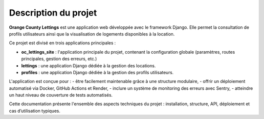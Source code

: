 Description du projet
=====================

**Orange County Lettings** est une application web développée avec le framework Django.  
Elle permet la consultation de profils utilisateurs ainsi que la visualisation de logements disponibles à la location.

Ce projet est divisé en trois applications principales :

- **oc_lettings_site** : l'application principale du projet, contenant la configuration globale (paramètres, routes principales, gestion des erreurs, etc.)
- **lettings** : une application Django dédiée à la gestion des locations.
- **profiles** : une application Django dédiée à la gestion des profils utilisateurs.

L'application est conçue pour :
- être facilement maintenable grâce à une structure modulaire,
- offrir un déploiement automatisé via Docker, GitHub Actions et Render,
- inclure un système de monitoring des erreurs avec Sentry,
- atteindre un haut niveau de couverture de tests automatisés.

Cette documentation présente l'ensemble des aspects techniques du projet : installation, structure, API, déploiement et cas d’utilisation typiques.
